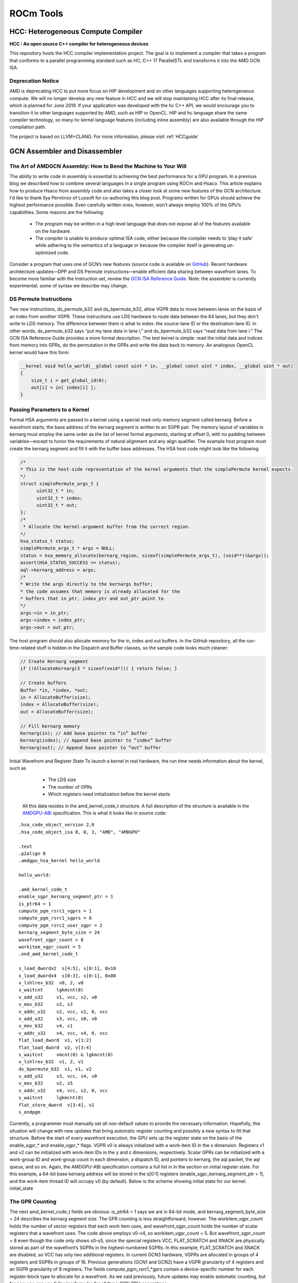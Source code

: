 ﻿
.. _ROCm-Tools:

=====================
ROCm Tools
=====================

HCC: Heterogeneous Compute Compiler
=====================================

**HCC : An open source C++ compiler for heterogeneous devices**

This repository hosts the HCC compiler implementation project. The goal is to implement a compiler that takes a program that conforms to a parallel programming standard such as HC, C++ 17 ParallelSTL and transforms it into the AMD GCN ISA.

Deprecation Notice
*******************

AMD is deprecating HCC to put more focus on HIP development and on other languages supporting heterogeneous compute. We will no longer develop any new feature in HCC and we will stop maintaining HCC after its final release, which is planned for June 2019. If your application was developed with the hc C++ API, we would encourage you to transition it to other languages supported by AMD, such as HIP or OpenCL. HIP and hc language share the same compiler technology, so many hc kernel language features (including inline assembly) are also available through the HIP compilation path.

The project is based on LLVM+CLANG. For more information, please visit :ref:`HCCguide`

GCN Assembler and Disassembler
==============================

The Art of AMDGCN Assembly: How to Bend the Machine to Your Will
*****************************************************************
The ability to write code in assembly is essential to achieving the best performance for a GPU program. In a previous blog we described how to combine several languages in a single program using ROCm and Hsaco. This article explains how to produce Hsaco from assembly code and also takes a closer look at some new features of the GCN architecture. I'd like to thank Ilya Perminov of Luxsoft for co-authoring this blog post. Programs written for GPUs should achieve the highest performance possible. Even carefully written ones, however, won’t always employ 100% of the GPU’s capabilities. Some reasons are the following:

 * The program may be written in a high level language that does not expose all of the features available on the hardware.
 * The compiler is unable to produce optimal ISA code, either because the compiler needs to ‘play it safe’ while adhering to the     	semantics of a language or because the compiler itself is generating un-optimized code.

Consider a program that uses one of GCN’s new features (source code is available on `GitHub <https://github.com/RadeonOpenCompute/LLVM-AMDGPU-Assembler-Extra>`_). Recent hardware architecture updates—DPP and DS Permute instructions—enable efficient data sharing between wavefront lanes. To become more familiar with the instruction set, review the `GCN ISA Reference Guide <https://github.com/olvaffe/gpu-docs/blob/master/amd-open-gpu-docs/AMD_GCN3_Instruction_Set_Architecture.pdf>`_. Note: the assembler is currently experimental; some of syntax we describe may change.

DS Permute Instructions
**************************
Two new instructions, ds_permute_b32 and ds_bpermute_b32, allow VGPR data to move between lanes on the basis of an index from another VGPR. These instructions use LDS hardware to route data between the 64 lanes, but they don’t write to LDS memory. The difference between them is what to index: the source-lane ID or the destination-lane ID. In other words, ds_permute_b32 says “put my lane data in lane i,” and ds_bpermute_b32 says “read data from lane i.” The GCN ISA Reference Guide provides a more formal description. The test kernel is simple: read the initial data and indices from memory into GPRs, do the permutation in the GPRs and write the data back to memory. An analogous OpenCL kernel would have this form:

.. code:: cpp

  __kernel void hello_world(__global const uint * in, __global const uint * index, __global uint * out)
  {
      size_t i = get_global_id(0);
      out[i] = in[ index[i] ];
  }

Passing Parameters to a Kernel
*******************************
Formal HSA arguments are passed to a kernel using a special read-only memory segment called kernarg. Before a wavefront starts, the base address of the kernarg segment is written to an SGPR pair. The memory layout of variables in kernarg must employ the same order as the list of kernel formal arguments, starting at offset 0, with no padding between variables—except to honor the requirements of natural alignment and any align qualifier. The example host program must create the kernarg segment and fill it with the buffer base addresses. The HSA host code might look like the following:

.. code:: cpp

  /*
  * This is the host-side representation of the kernel arguments that the simplePermute kernel expects.
  */
  struct simplePermute_args_t {
	uint32_t * in;
	uint32_t * index;
	uint32_t * out;
  };
  /*
   * Allocate the kernel-argument buffer from the correct region.
  */
  hsa_status_t status;
  simplePermute_args_t * args = NULL;
  status = hsa_memory_allocate(kernarg_region, sizeof(simplePermute_args_t), (void**)(&args));
  assert(HSA_STATUS_SUCCESS == status);
  aql->kernarg_address = args;
  /*
  * Write the args directly to the kernargs buffer;
  * the code assumes that memory is already allocated for the
  * buffers that in_ptr, index_ptr and out_ptr point to
  */
  args->in = in_ptr;
  args->index = index_ptr;
  args->out = out_ptr;

The host program should also allocate memory for the in, index and out buffers. In the GitHub repository, all the run-time-related  stuff is hidden in the Dispatch and Buffer classes, so the sample code looks much cleaner:

.. code:: cpp

  // Create Kernarg segment
  if (!AllocateKernarg(3 * sizeof(void*))) { return false; }

  // Create buffers
  Buffer *in, *index, *out;
  in = AllocateBuffer(size);
  index = AllocateBuffer(size);
  out = AllocateBuffer(size);

  // Fill Kernarg memory
  Kernarg(in); // Add base pointer to “in” buffer
  Kernarg(index); // Append base pointer to “index” buffer
  Kernarg(out); // Append base pointer to “out” buffer

Initial Wavefront and Register State To launch a kernel in real hardware, the run time needs information about the kernel, such as

   * The LDS size
   * The number of GPRs
   * Which registers need initialization before the kernel starts

  All this data resides in the amd_kernel_code_t structure. A full description of the structure is available in the `AMDGPU-ABI <http://rocm-documentation.readthedocs.io/en/latest/ROCm_Compiler_SDK/ROCm-Codeobj-format.html?highlight=finalizer>`_       	specification. This is what it looks like in source code:

::

   .hsa_code_object_version 2,0
   .hsa_code_object_isa 8, 0, 3, "AMD", "AMDGPU"

   .text
   .p2align 8
   .amdgpu_hsa_kernel hello_world

   hello_world:

   .amd_kernel_code_t
   enable_sgpr_kernarg_segment_ptr = 1
   is_ptr64 = 1
   compute_pgm_rsrc1_vgprs = 1
   compute_pgm_rsrc1_sgprs = 0
   compute_pgm_rsrc2_user_sgpr = 2
   kernarg_segment_byte_size = 24
   wavefront_sgpr_count = 8
   workitem_vgpr_count = 5
   .end_amd_kernel_code_t

   s_load_dwordx2  s[4:5], s[0:1], 0x10
   s_load_dwordx4  s[0:3], s[0:1], 0x00
   v_lshlrev_b32  v0, 2, v0
   s_waitcnt     lgkmcnt(0)
   v_add_u32     v1, vcc, s2, v0
   v_mov_b32     v2, s3
   v_addc_u32    v2, vcc, v2, 0, vcc
   v_add_u32     v3, vcc, s0, v0
   v_mov_b32     v4, s1
   v_addc_u32    v4, vcc, v4, 0, vcc
   flat_load_dword  v1, v[1:2]
   flat_load_dword  v2, v[3:4]
   s_waitcnt     vmcnt(0) & lgkmcnt(0)
   v_lshlrev_b32  v1, 2, v1
   ds_bpermute_b32  v1, v1, v2
   v_add_u32     v3, vcc, s4, v0
   v_mov_b32     v2, s5
   v_addc_u32    v4, vcc, v2, 0, vcc
   s_waitcnt     lgkmcnt(0)
   flat_store_dword  v[3:4], v1
   s_endpgm

Currently, a programmer must manually set all non-default values to provide the necessary information. Hopefully, this situation will change with new updates that bring automatic register counting and possibly a new syntax to fill that structure. Before the start of every wavefront execution, the GPU sets up the register state on the basis of the enable_sgpr_* and enable_vgpr_* flags. VGPR v0 is always initialized with a work-item ID in the x dimension. Registers v1 and v2 can be initialized with work-item IDs in the y and z dimensions, respectively. Scalar GPRs can be initialized with a work-group ID and work-group count in each dimension, a dispatch ID, and pointers to kernarg, the aql packet, the aql queue, and so on. Again, the AMDGPU-ABI specification contains a full list in in the section on initial register state. For this example, a 64-bit base kernarg address will be stored in the s[0:1] registers (enable_sgpr_kernarg_segment_ptr = 1), and the work-item thread ID will occupy v0 (by default). Below is the scheme showing initial state for our kernel. initial_state

The GPR Counting
******************
The next amd_kernel_code_t fields are obvious: is_ptr64 = 1 says we are in 64-bit mode, and kernarg_segment_byte_size = 24 describes the kernarg segment size. The GPR counting is less straightforward, however. The workitem_vgpr_count holds the number of vector registers that each work item uses, and wavefront_sgpr_count holds the number of scalar registers that a wavefront uses. The code above employs v0–v4, so workitem_vgpr_count = 5. But wavefront_sgpr_count = 8 even though the code only shows s0–s5, since the special registers VCC, FLAT_SCRATCH and XNACK are physically stored as part of the wavefront’s SGPRs in the highest-numbered SGPRs. In this example, FLAT_SCRATCH and XNACK are disabled, so VCC has only two additional registers. In current GCN3 hardware, VGPRs are allocated in groups of 4 registers and SGPRs in groups of 16. Previous generations (GCN1 and GCN2) have a VGPR granularity of 4 registers and an SGPR granularity of 8 registers. The fields compute_pgm_rsrc1_*gprs contain a device-specific number for each register-block type to allocate for a wavefront. As we said previously, future updates may enable automatic counting, but for now you can use following formulas for all three GCN GPU generations:

::

  compute_pgm_rsrc1_vgprs = (workitem_vgpr_count-1)/4

  compute_pgm_rsrc1_sgprs = (wavefront_sgpr_count-1)/8

Now consider the corresponding assembly:

::

  // initial state:
  //   s[0:1] - kernarg base address
  //   v0 - workitem id

  s_load_dwordx2  s[4:5], s[0:1], 0x10  // load out_ptr into s[4:5] from kernarg
  s_load_dwordx4  s[0:3], s[0:1], 0x00  // load in_ptr into s[0:1] and index_ptr into s[2:3] from kernarg
  v_lshlrev_b32  v0, 2, v0              // v0 *= 4;
  s_waitcnt     lgkmcnt(0)              // wait for memory reads to finish

  // compute address of corresponding element of index buffer
  // i.e. v[1:2] = &index[workitem_id]
  v_add_u32     v1, vcc, s2, v0
  v_mov_b32     v2, s3
  v_addc_u32    v2, vcc, v2, 0, vcc

  // compute address of corresponding element of in buffer
  // i.e. v[3:4] = &in[workitem_id]
  v_add_u32     v3, vcc, s0, v0
  v_mov_b32     v4, s1
  v_addc_u32    v4, vcc, v4, 0, vcc

  flat_load_dword  v1, v[1:2] // load index[workitem_id] into v1
  flat_load_dword  v2, v[3:4] // load in[workitem_id] into v2
  s_waitcnt     vmcnt(0) & lgkmcnt(0) // wait for memory reads to finish

  // v1 *= 4; ds_bpermute_b32 uses byte offset and registers are dwords
  v_lshlrev_b32  v1, 2, v1

  // perform permutation
  // temp[thread_id] = v2
  // v1 = temp[v1]
  // effectively we got v1 = in[index[thread_id]]
  ds_bpermute_b32  v1, v1, v2

  // compute address of corresponding element of out buffer
  // i.e. v[3:4] = &out[workitem_id]
  v_add_u32     v3, vcc, s4, v0
  v_mov_b32     v2, s5
  v_addc_u32    v4, vcc, v2, 0, vcc

  s_waitcnt     lgkmcnt(0) // wait for permutation to finish

  // store final value in out buffer, i.e. out[workitem_id] = v1
  flat_store_dword  v[3:4], v1

  s_endpgm

Compiling GCN ASM Kernel Into Hsaco
**************************************
The next step is to produce a Hsaco from the ASM source. LLVM has added support for the AMDGCN assembler, so you can use Clang to do all the necessary magic:

.. code:: sh

  clang -x assembler -target amdgcn--amdhsa -mcpu=fiji -c -o test.o asm_source.s

  clang -target amdgcn--amdhsa test.o -o test.co

The first command assembles an object file from the assembly source, and the second one links everything (you could have multiple source files) into a Hsaco. Now, you can load and run kernels from that Hsaco in a program. The `GitHub examples <https://github.com/RadeonOpenCompute/LLVM-AMDGPU-Assembler-Extra>`_ use Cmake to automatically compile ASM sources. In a future post we will cover DPP, another GCN cross-lane feature that allows vector instructions to grab operands from a neighboring lane.



GCN Assembler Tools
====================

Overview
********
This repository contains the following useful items related to AMDGPU ISA assembler:

   * amdphdrs: utility to convert ELF produced by llvm-mc into AMD Code Object (v1)
   * examples/asm-kernel: example of AMDGPU kernel code
   * examples/gfx8/ds_bpermute: transfer data between lanes in a wavefront with ds_bpermute_b32
   * examples/gfx8/dpp_reduce: calculate prefix sum in a wavefront with DPP instructions
   * examples/gfx8/s_memrealtime: use s_memrealtime instruction to create a delay
   * examples/gfx8/s_memrealtime_inline: inline assembly in OpenCL kernel version of s_memrealtime
   * examples/api/assemble: use LLVM API to assemble a kernel
   * examples/api/disassemble: use LLVM API to disassemble a stream of instructions
   * bin/sp3_to_mc.pl: script to convert some AMD sp3 legacy assembler syntax into LLVM MC
   * examples/sp3: examples of sp3 convertable code

At the time of this writing (February 2016), LLVM trunk build and latest ROCR runtime is needed.

LLVM trunk (May or later) now uses lld as linker and produces AMD Code Object (v2).

Building
*********
Top-level CMakeLists.txt is provided to build everything included. The following CMake variables should be set:

   * HSA_DIR (default /opt/hsa/bin): path to ROCR Runtime
   * LLVM_DIR: path to LLVM build directory

To build everything, create build directory and run cmake and make:

.. code:: sh

  mkdir build
  cd build
  cmake -DLLVM_DIR=/srv/git/llvm.git/build ..
  make

Examples that require clang will only be built if clang is built as part of llvm.

Use cases
**********
**Assembling to code object with llvm-mc from command line**

The following llvm-mc command line produces ELF object asm.o from assembly source asm.s:

.. code:: sh

  llvm-mc -arch=amdgcn -mcpu=fiji -filetype=obj -o asm.o asm.s

**Assembling to raw instruction stream with llvm-mc from command line**

It is possible to extract contents of .text section after assembling to code object:

.. code:: sh

  llvm-mc -arch=amdgcn -mcpu=fiji -filetype=obj -o asm.o asm.s
  objdump -h asm.o | grep .text | awk '{print "dd if='asm.o' of='asm' bs=1 count=$[0x" $3 "] skip=$[0x" $6 "]"}' | bash

**Disassembling code object from command line**

The following command line may be used to dump contents of code object:

.. code:: sh

  llvm-objdump -disassemble -mcpu=fiji asm.o

This includes text disassembly of .text section.

**Disassembling raw instruction stream from command line**

The following command line may be used to disassemble raw instruction stream (without ELF structure):

.. code:: sh

  hexdump -v -e '/1 "0x%02X "' asm | llvm-mc -arch=amdgcn -mcpu=fiji -disassemble

Here, hexdump is used to display contents of file in hexadecimal (0x.. form) which is then consumed by llvm-mc.

Assembling source into code object using LLVM API
**************************************************
Refer to examples/api/assemble.

Disassembling instruction stream using LLVM API
**************************************************
Refer to examples/api/disassemble.

**Using amdphdrs**

Note that normally standard lld and Code Object version 2 should be used which is closer to standard ELF format.

amdphdrs (now obsolete) is complimentary utility that can be used to produce AMDGPU Code Object version 1.
For example, given assembly source in asm.s, the following will assemble it and link using amdphdrs:

.. code:: sh

  llvm-mc -arch=amdgcn -mcpu=fiji -filetype=obj -o asm.o asm.s
  andphdrs asm.o asm.co

Differences between LLVM AMDGPU Assembler and AMD SP3 assembler
****************************************************************
**Macro support**

SP3 supports proprietary set of macros/tools. sp3_to_mc.pl script attempts to translate them into GAS syntax understood by llvm-mc.
flat_atomic_cmpswap instruction has 32-bit destination

LLVM AMDGPU:

::

  flat_atomic_cmpswap v7, v[9:10], v[7:8]

SP3:

::

  flat_atomic_cmpswap v[7:8], v[9:10], v[7:8]

Atomic instructions that return value should have glc flag explicitly

LLVM AMDGPU:

::

  flat_atomic_swap_x2 v[0:1], v[0:1], v[2:3] glc

SP3:

::

  flat_atomic_swap_x2 v[0:1], v[0:1], v[2:3]

References
***********
   *  `LLVM Use Guide for AMDGPU Back-End <http://llvm.org/docs/AMDGPUUsage.html>`_
   *  AMD ISA Documents
       *  `AMD GCN3 Instruction Set Architecture (2016) <http://developer.amd.com/wordpress/media/2013/12/AMD_GCN3_Instruction_Set_Architecture_rev1.1.pdf>`_
       *  `AMD_Southern_Islands_Instruction_Set_Architecture <https://developer.amd.com/wordpress/media/2012/12/AMD_Southern_Islands_Instruction_Set_Architecture.pdf>`_

rocprof
=======

1. Overview
***********

| The rocProf is a command line tool implemented on the top of
  rocProfiler and rocTracer APIs. Source code for rocProf may be found
  here: GitHub:
  `https://github.com/ROCm-Developer-Tools/rocprofiler/blob/amd-master/bin/rocprof <https://github.com/ROCm-Developer-Tools/rocprofiler/blob/amd-master/bin/rocprof>`__
| This command line tool is implemented as a script which is setting up
  the environment for attaching the profiler and then run the provided
  application command line. The tool uses two profiling plugins loaded
  by ROC runtime and based on rocProfiler and rocTracer for collecting
  metrics/counters, HW traces and runtime API/activity traces. The tool
  consumes an input XML or text file with counters list or trace
  parameters and provides output profiling data and statistics in
  various formats as text, CSV and JSON traces. Google Chrome tracing
  can be used to visualize the JSON traces with runtime API/activity
  timelines and per kernel counters data.

2. Profiling Modes
******************

‘rocprof’ can be used for GPU profiling using HW counters and
application tracing

2.1. GPU profiling
******************

GPU profiling is controlled with input file which defines a list of
metrics/counters and a profiling scope. An input file is provided using
option ‘-i ’. Output CSV file with a line per submitted kernel is
generated. Each line has kernel name, kernel parameters and counter
values. By option ‘—stats’ the kernel execution stats can be generated
in CSV format. Currently profiling has limitation of serializing
submitted kernels. An example of input file:

::

      # Perf counters group 1
      pmc : Wavefronts VALUInsts SALUInsts SFetchInsts
      # Perf counters group 2
      pmc : TCC_HIT[0], TCC_MISS[0]
      # Filter by dispatches range, GPU index and kernel names
      # supported range formats: "3:9", "3:", "3"
      range: 1 : 4
      gpu: 0 1 2 3
      kernel: simple Pass1 simpleConvolutionPass2

An example of profiling command line for ‘MatrixTranspose’ application

::

   $ rocprof -i input.txt MatrixTranspose
   RPL: on '191018_011134' from '/…./rocprofiler_pkg' in '/…./MatrixTranspose'
   RPL: profiling '"./MatrixTranspose"'
   RPL: input file 'input.txt'
   RPL: output dir '/tmp/rpl_data_191018_011134_9695'
   RPL: result dir '/tmp/rpl_data_191018_011134_9695/input0_results_191018_011134'
   ROCProfiler: rc-file '/…./rpl_rc.xml'
   ROCProfiler: input from "/tmp/rpl_data_191018_011134_9695/input0.xml"
     gpu_index =
     kernel =
     range =
     4 metrics
       L2CacheHit, VFetchInsts, VWriteInsts, MemUnitStalled
     0 traces
   Device name Ellesmere [Radeon RX 470/480/570/570X/580/580X]
   PASSED!

   ROCPRofiler: 1 contexts collected, output directory /tmp/rpl_data_191018_011134_9695/input0_results_191018_011134
   RPL: '/…./MatrixTranspose/input.csv' is generated

**2.1.1. Counters and metrics**

There are two profiling features, metrics and traces. Hardware
performance counters are treated as the basic metrics and the formulas
can be defined for derived metrics. Counters and metrics can be
dynamically configured using XML configuration files with counters and
metrics tables:

 - Counters table entry, basic metric: counter name, block name, event
   id
 - Derived metrics table entry: metric name, an expression for
   calculation the metric from the counters

Metrics XML File Example:

::

   <gfx8>
       <metric name=L1_CYCLES_COUNTER block=L1 event=0 descr=”L1 cache cycles”></metric>
       <metric name=L1_MISS_COUNTER block=L1 event=33 descr=”L1 cache misses”></metric>
       . . .
   </gfx8>

   <gfx9>
       . . .
   </gfx9>

   <global>
     <metric
       name=L1_MISS_RATIO
       expr=L1_CYCLES_COUNT/L1_MISS_COUNTER
       descry=”L1 miss rate metric”
     ></metric>
   </global>

**2.1.1.1. Metrics query**

Available counters and metrics can be queried by options ‘—list-basic’
for counters and ‘—list-derived’ for derived metrics. The output for
counters indicates number of block instances and number of block counter
registers. The output for derived metrics prints the metrics
expressions. Examples:

::

   $ rocprof --list-basic
   RPL: on '191018_014450' from '/opt/rocm/rocprofiler' in '/…./MatrixTranspose'
   ROCProfiler: rc-file '/…./rpl_rc.xml'
   Basic HW counters:
     gpu-agent0 : GRBM_COUNT : Tie High - Count Number of Clocks
         block GRBM has 2 counters
     gpu-agent0 : GRBM_GUI_ACTIVE : The GUI is Active
         block GRBM has 2 counters
         . . .
     gpu-agent0 : TCC_HIT[0-15] : Number of cache hits.
         block TCC has 4 counters
     gpu-agent0 : TCC_MISS[0-15] : Number of cache misses. UC reads count as misses.
         block TCC has 4 counters
         . . .

   $ rocprof --list-derived
   RPL: on '191018_015911' from '/opt/rocm/rocprofiler' in '/home/evgeny/work/BUILD/0_MatrixTranspose'
   ROCProfiler: rc-file '/home/evgeny/rpl_rc.xml'
   Derived metrics:
     gpu-agent0 : TCC_HIT_sum : Number of cache hits. Sum over TCC instances.
         TCC_HIT_sum = sum(TCC_HIT,16)
     gpu-agent0 : TCC_MISS_sum : Number of cache misses. Sum over TCC instances.
         TCC_MISS_sum = sum(TCC_MISS,16)
     gpu-agent0 : TCC_MC_RDREQ_sum : Number of 32-byte reads. Sum over TCC instaces.
         TCC_MC_RDREQ_sum = sum(TCC_MC_RDREQ,16)
       . . .

**2.1.1.2. Metrics collecting**

Counters and metrics accumulated per kernel can be collected using input
file with a list of metrics, see an example in 2.1. Currently profiling
has limitation of serializing submitted kernels. The number of counters
which can be dumped by one run is limited by GPU HW by number of counter
registers per block. The number of counters can be different for
different blocks and can be queried, see 2.1.1.1.

**2.1.1.2.1. Blocks instancing**

GPU blocks are implemented as several identical instances. To dump
counters of specific instance square brackets can be used, see an
example in 2.1. The number of block instances can be queried, see
2.1.1.1.

**2.1.1.2.2. HW limitations**

The number of counters which can be dumped by one run is limited by GPU
HW by number of counter registers per block. The number of counters can
be different for different blocks and can be queried, see 2.1.1.1.

 - Metrics groups

To dump a list of metrics exceeding HW limitations the metrics list can
be split on groups. The tool supports automatic splitting on optimal
metric groups:

::

   $ rocprof -i input.txt ./MatrixTranspose
   RPL: on '191018_032645' from '/opt/rocm/rocprofiler' in '/…./MatrixTranspose'
   RPL: profiling './MatrixTranspose'
   RPL: input file 'input.txt'
   RPL: output dir '/tmp/rpl_data_191018_032645_12106'
   RPL: result dir '/tmp/rpl_data_191018_032645_12106/input0_results_191018_032645'
   ROCProfiler: rc-file '/…./rpl_rc.xml'
   ROCProfiler: input from "/tmp/rpl_data_191018_032645_12106/input0.xml"
     gpu_index =
     kernel =
     range =
     20 metrics
       Wavefronts, VALUInsts, SALUInsts, SFetchInsts, FlatVMemInsts, LDSInsts, FlatLDSInsts, GDSInsts, VALUUtilization, FetchSize, WriteSize, L2CacheHit, VWriteInsts, GPUBusy, VALUBusy, SALUBusy, MemUnitStalled, WriteUnitStalled, LDSBankConflict, MemUnitBusy
     0 traces
   Device name Ellesmere [Radeon RX 470/480/570/570X/580/580X]

   Input metrics out of HW limit. Proposed metrics group set:
    group1: L2CacheHit VWriteInsts MemUnitStalled WriteUnitStalled MemUnitBusy FetchSize FlatVMemInsts LDSInsts VALUInsts SALUInsts SFetchInsts FlatLDSInsts GPUBusy Wavefronts
    group2: WriteSize GDSInsts VALUUtilization VALUBusy SALUBusy LDSBankConflict

   ERROR: rocprofiler_open(), Construct(), Metrics list exceeds HW limits

   Aborted (core dumped)
   Error found, profiling aborted.

 - Collecting with multiple runs

To collect several metric groups a full application replay is used by
defining several ‘pmc:’ lines in the input file, see 2.1.


2.2. Application tracing
************************

Supported application tracing includes runtime API and GPU activity
tracing’ Supported runtimes are: ROCr (HSA API) and HIP Supported GPU
activity: kernel execution, async memory copy, barrier packets. The
trace is generated in JSON format compatible with Chrome tracing. The
trace consists of several sections with timelines for API trace per
thread and GPU activity. The timelines events show event name and
parameters. Supported options: ‘—hsa-trace’, ‘—hip-trace’, ‘—sys-trace’,
where ‘sys trace’ is for HIP and HSA combined trace.

**2.2.1. HIP runtime trace**

The trace is generated by option ‘—hip-trace’ and includes HIP API
timelines and GPU activity at the runtime level.

**2.2.2. ROCr runtime trace**

The trace is generated by option ‘—hsa-trace’ and includes ROCr API
timelines and GPU activity at AQL queue level. Also, can provide
counters per kernel.

**2.2.3. KFD driver trace**

Is planned to include Thunk API trace and memory allocations/migration
tracing.

**2.2.4. Code annotation**

Support for application code annotation. Start/stop API is supported to
programmatically control the profiling. A ‘roctx’ library provides
annotation API. Annotation is visualized in JSON trace as a separate
"Markers and Ranges" timeline section.

**2.2.4.1. Start/stop API**

::

   // Tracing start API
   void roctracer_start();

   // Tracing stop API
   void roctracer_stop();

**2.2.4.2. rocTX basic markers API**

::

   // A marker created by given ASCII massage
   void roctxMark(const char* message);

   // Returns the 0 based level of a nested range being started by given message associated to this range.
   // A negative value is returned on the error.
   int roctxRangePush(const char* message);

   // Marks the end of a nested range.
   // Returns the 0 based level the range.
   // A negative value is returned on the error.
   int roctxRangePop();

**2.3. Multiple GPUs profiling**

The profiler supports multiple GPU’s profiling and provide GPI id for
counters and kernels data in CSV output file. Also, GPU id is indicating
for respective GPU activity timeline in JSON trace.

3. Profiling control
********************

Profiling can be controlled by specifying a profiling scope, by
filtering trace events and specifying interesting time intervals.

3.1. Profiling scope
********************

Counters profiling scope can be specified by GPU id list, kernel name
substrings list and dispatch range. Supported range formats examples:
"3:9", "3:", "3". You can see an example of input file in 2.1.

3.2. Tracing control
********************

Tracing can be filtered by events names using profiler input file and by
enabling interesting time intervals by command line option.

**3.2.1. Filtering traced APIs**

A list of traced API names can be specified in profiler input file. An
example of input file line for ROCr runtime trace (HAS API): hsa:
hsa_queue_create hsa_amd_memory_pool_allocate

**3.2.2. Tracing time period**

Trace can be dumped periodically with initial delay, dumping period
length and rate:

::

   --trace-period <dealy:length:rate>

3.3. Concurrent kernels
***********************

Currently concurrent kernels profiling is not supported which is a
planned feature. Kernels are serialized.

3.4. Multi-processes profiling
******************************

Multi-processes profiling is not currently supported.

3.5. Errors logging
*******************

Profiler errors are logged to global logs:

::

   /tmp/aql_profile_log.txt
   /tmp/rocprofiler_log.txt
   /tmp/roctracer_log.txt

4. 3rd party visualization tools
********************************

‘rocprof’ is producing JSON trace compatible with Chrome Tracing, which
is an internal trace visualization tool in Google Chrome.

4.1. Chrome tracing
*******************

Good review can be found by the link:
`https://aras-p.info/blog/2017/01/23/Chrome-Tracing-as-Profiler-Frontend/ <https://aras-p.info/blog/2017/01/23/Chrome-Tracing-as-Profiler-Frontend/>`__

5. Command line options
***********************

The command line options can be printed with option ‘-h’:

::

   $ rocprof -h
   RPL: on '191018_023018' from '/opt/rocm/rocprofiler' in '/…./MatrixTranspose'
   ROCm Profiling Library (RPL) run script, a part of ROCprofiler library package.
   Full path: /opt/rocm/rocprofiler/bin/rocprof
   Metrics definition: /opt/rocm/rocprofiler/lib/metrics.xml

   Usage:
     rocprof [-h] [--list-basic] [--list-derived] [-i <input .txt/.xml file>] [-o <output CSV file>] <app command line>

   Options:
     -h - this help
     --verbose - verbose mode, dumping all base counters used in the input metrics
     --list-basic - to print the list of basic HW counters
     --list-derived - to print the list of derived metrics with formulas

     -i <.txt|.xml file> - input file
         Input file .txt format, automatically rerun application for every pmc line:

           # Perf counters group 1
           pmc : Wavefronts VALUInsts SALUInsts SFetchInsts FlatVMemInsts LDSInsts FlatLDSInsts GDSInsts VALUUtilization FetchSize
           # Perf counters group 2
           pmc : WriteSize L2CacheHit
           # Filter by dispatches range, GPU index and kernel names
           # supported range formats: "3:9", "3:", "3"
           range: 1 : 4
           gpu: 0 1 2 3
           kernel: simple Pass1 simpleConvolutionPass2

         Input file .xml format, for single profiling run:

           # Metrics list definition, also the form "<block-name>:<event-id>" can be used
           # All defined metrics can be found in the 'metrics.xml'
           # There are basic metrics for raw HW counters and high-level metrics for derived counters
           <metric name=SQ:4,SQ_WAVES,VFetchInsts
           ></metric>

           # Filter by dispatches range, GPU index and kernel names
           <metric
             # range formats: "3:9", "3:", "3"
             range=""
             # list of gpu indexes "0,1,2,3"
             gpu_index=""
             # list of matched sub-strings "Simple1,Conv1,SimpleConvolution"
             kernel=""
           ></metric>

     -o <output file> - output CSV file [<input file base>.csv]
     -d <data directory> - directory where profiler store profiling data including traces [/tmp]
         The data directory is renoving autonatically if the directory is matching the temporary one, which is the default.
     -t <temporary directory> - to change the temporary directory [/tmp]
         By changing the temporary directory you can prevent removing the profiling data from /tmp or enable removing from not '/tmp' directory.

     --basenames <on|off> - to turn on/off truncating of the kernel full function names till the base ones [off]
     --timestamp <on|off> - to turn on/off the kernel disoatches timestamps, dispatch/begin/end/complete [off]
     --ctx-wait <on|off> - to wait for outstanding contexts on profiler exit [on]
     --ctx-limit <max number> - maximum number of outstanding contexts [0 - unlimited]
     --heartbeat <rate sec> - to print progress heartbeats [0 - disabled]

     --stats - generating kernel execution stats, file <output name>.stats.csv
     --hsa-trace - to trace HSA, generates API execution stats and JSON file chrome-tracing compatible
     --hip-trace - to trace HIP, generates API execution stats and JSON file chrome-tracing compatible
     --sys-trace - to trace HIP/HSA APIs and GPU activity, generates stats and JSON trace chrome-tracing compatible
       Generated files: <output name>.hsa_stats.txt <output name>.json
       Traced API list can be set by input .txt or .xml files.
       Input .txt:
         hsa: hsa_queue_create hsa_amd_memory_pool_allocate
       Input .xml:
         <trace name="HSA">
           <parameters list="hsa_queue_create, hsa_amd_memory_pool_allocate">
           </parameters>
         </trace>

     --trace-period <dealy:length:rate> - to enable trace with initial delay, with periodic sample length and rate
       Supported time formats: <number(m|s|ms|us)>

   Configuration file:
     You can set your parameters defaults preferences in the configuration file 'rpl_rc.xml'. The search path sequence: .:/home/evgeny:<package path>
     First the configuration file is looking in the current directory, then in your home, and then in the package directory.
     Configurable options: 'basenames', 'timestamp', 'ctx-limit', 'heartbeat'.
     An example of 'rpl_rc.xml':
       <defaults
         basenames=off
         timestamp=off
         ctx-limit=0
         heartbeat=0
       ></defaults> 

6. Publicly available counters and metrics
******************************************

The following counters are publicly available for commercially available
VEGA10/20 GPUs.

Counters:

::

   •   GRBM_COUNT : Tie High - Count Number of Clocks
   •   GRBM_GUI_ACTIVE : The GUI is Active
   •   SQ_WAVES : Count number of waves sent to SQs. (per-simd, emulated, global)
   •   SQ_INSTS_VALU : Number of VALU instructions issued. (per-simd, emulated)
   •   SQ_INSTS_VMEM_WR : Number of VMEM write instructions issued (including FLAT). (per-simd, emulated)
   •   SQ_INSTS_VMEM_RD : Number of VMEM read instructions issued (including FLAT). (per-simd, emulated)
   •   SQ_INSTS_SALU : Number of SALU instructions issued. (per-simd, emulated)
   •   SQ_INSTS_SMEM : Number of SMEM instructions issued. (per-simd, emulated)
   •   SQ_INSTS_FLAT : Number of FLAT instructions issued. (per-simd, emulated)
   •   SQ_INSTS_FLAT_LDS_ONLY : Number of FLAT instructions issued that read/wrote only from/to LDS (only works if EARLY_TA_DONE is enabled). (per-simd, emulated)
   •   SQ_INSTS_LDS : Number of LDS instructions issued (including FLAT). (per-simd, emulated)
   •   SQ_INSTS_GDS : Number of GDS instructions issued. (per-simd, emulated)
   •   SQ_WAIT_INST_LDS : Number of wave-cycles spent waiting for LDS instruction issue. In units of 4 cycles. (per-simd, nondeterministic)
   •   SQ_ACTIVE_INST_VALU : regspec 71? Number of cycles the SQ instruction arbiter is working on a VALU instruction. (per-simd, nondeterministic)
   •   SQ_INST_CYCLES_SALU : Number of cycles needed to execute non-memory read scalar operations. (per-simd, emulated)
   •   SQ_THREAD_CYCLES_VALU : Number of thread-cycles used to execute VALU operations (similar to INST_CYCLES_VALU but multiplied by # of active threads). (per-simd)
   •   SQ_LDS_BANK_CONFLICT : Number of cycles LDS is stalled by bank conflicts. (emulated)
   •   TA_TA_BUSY[0-15] : TA block is busy. Perf_Windowing not supported for this counter.
   •   TA_FLAT_READ_WAVEFRONTS[0-15] : Number of flat opcode reads processed by the TA.
   •   TA_FLAT_WRITE_WAVEFRONTS[0-15] : Number of flat opcode writes processed by the TA.
   •   TCC_HIT[0-15] : Number of cache hits.
   •   TCC_MISS[0-15] : Number of cache misses. UC reads count as misses.
   •   TCC_EA_WRREQ[0-15] : Number of transactions (either 32-byte or 64-byte) going over the TC_EA_wrreq interface. Atomics may travel over the same interface and are generally classified as write requests. This does not include probe commands.
   •   TCC_EA_WRREQ_64B[0-15] : Number of 64-byte transactions going (64-byte write or CMPSWAP) over the TC_EA_wrreq interface.
   •   TCC_EA_WRREQ_STALL[0-15] : Number of cycles a write request was stalled.
   •   TCC_EA_RDREQ[0-15] : Number of TCC/EA read requests (either 32-byte or 64-byte)
   •   TCC_EA_RDREQ_32B[0-15] : Number of 32-byte TCC/EA read requests
   •   TCP_TCP_TA_DATA_STALL_CYCLES[0-15] : TCP stalls TA data interface. Now Windowed.

The following derived metrics have been defined and the profiler metrics
XML specification can be found at:
`https://github.com/ROCm-Developer-Tools/rocprofiler/blob/amd-master/test/tool/metrics.xml <https://github.com/ROCm-Developer-Tools/rocprofiler/blob/amd-master/test/tool/metrics.xml>`__.

Metrics:

::

   •   TA_BUSY_avr : TA block is busy. Average over TA instances.
   •   TA_BUSY_max : TA block is busy. Max over TA instances.
   •   TA_BUSY_min : TA block is busy. Min over TA instances.
   •   TA_FLAT_READ_WAVEFRONTS_sum : Number of flat opcode reads processed by the TA. Sum over TA instances.
   •   TA_FLAT_WRITE_WAVEFRONTS_sum : Number of flat opcode writes processed by the TA. Sum over TA instances.
   •   TCC_HIT_sum : Number of cache hits. Sum over TCC instances.
   •   TCC_MISS_sum : Number of cache misses. Sum over TCC instances.
   •   TCC_EA_RDREQ_32B_sum : Number of 32-byte TCC/EA read requests. Sum over TCC instances.
   •   TCC_EA_RDREQ_sum : Number of TCC/EA read requests (either 32-byte or 64-byte). Sum over TCC instances.
   •   TCC_EA_WRREQ_sum : Number of transactions (either 32-byte or 64-byte) going over the TC_EA_wrreq interface. Sum over TCC instances.
   •   TCC_EA_WRREQ_64B_sum : Number of 64-byte transactions going (64-byte write or CMPSWAP) over the TC_EA_wrreq interface. Sum over TCC instances.
   •   TCC_WRREQ_STALL_max : Number of cycles a write request was stalled. Max over TCC instances.
   •   TCC_MC_WRREQ_sum : Number of 32-byte effective writes. Sum over TCC instaces.
   •   FETCH_SIZE : The total kilobytes fetched from the video memory. This is measured with all extra fetches and any cache or memory effects taken into account.
   •   WRITE_SIZE : The total kilobytes written to the video memory. This is measured with all extra fetches and any cache or memory effects taken into account.
   •   GPUBusy : The percentage of time GPU was busy.
   •   Wavefronts : Total wavefronts.
   •   VALUInsts : The average number of vector ALU instructions executed per work-item (affected by flow control).
   •   SALUInsts : The average number of scalar ALU instructions executed per work-item (affected by flow control).
   •   VFetchInsts : The average number of vector fetch instructions from the video memory executed per work-item (affected by flow control). Excludes FLAT instructions that fetch from video memory.
   •   SFetchInsts : The average number of scalar fetch instructions from the video memory executed per work-item (affected by flow control).
   •   VWriteInsts : The average number of vector write instructions to the video memory executed per work-item (affected by flow control). Excludes FLAT instructions that write to video memory.
   •   FlatVMemInsts : The average number of FLAT instructions that read from or write to the video memory executed per work item (affected by flow control). Includes FLAT instructions that read from or write to scratch.
   •   LDSInsts : The average number of LDS read or LDS write instructions executed per work item (affected by flow control).  Excludes FLAT instructions that read from or write to LDS.
   •   FlatLDSInsts : The average number of FLAT instructions that read or write to LDS executed per work item (affected by flow control).
   •   GDSInsts : The average number of GDS read or GDS write instructions executed per work item (affected by flow control).
   •   VALUUtilization : The percentage of active vector ALU threads in a wave. A lower number can mean either more thread divergence in a wave or that the work-group size is not a multiple of 64. Value range: 0% (bad), 100% (ideal - no thread divergence).
   •   VALUBusy : The percentage of GPUTime vector ALU instructions are processed. Value range: 0% (bad) to 100% (optimal).
   •   SALUBusy : The percentage of GPUTime scalar ALU instructions are processed. Value range: 0% (bad) to 100% (optimal).
   •   Mem32Bwrites :
   •   FetchSize : The total kilobytes fetched from the video memory. This is measured with all extra fetches and any cache or memory effects taken into account.
   •   WriteSize : The total kilobytes written to the video memory. This is measured with all extra fetches and any cache or memory effects taken into account.
   •   L2CacheHit : The percentage of fetch, write, atomic, and other instructions that hit the data in L2 cache. Value range: 0% (no hit) to 100% (optimal).
   •   MemUnitBusy : The percentage of GPUTime the memory unit is active. The result includes the stall time (MemUnitStalled). This is measured with all extra fetches and writes and any cache or memory effects taken into account. Value range: 0% to 100% (fetch-bound).
   •   MemUnitStalled : The percentage of GPUTime the memory unit is stalled. Try reducing the number or size of fetches and writes if possible. Value range: 0% (optimal) to 100% (bad).
   •   WriteUnitStalled : The percentage of GPUTime the Write unit is stalled. Value range: 0% to 100% (bad).
   •   ALUStalledByLDS : The percentage of GPUTime ALU units are stalled by the LDS input queue being full or the output queue being not ready. If there are LDS bank conflicts, reduce them. Otherwise, try reducing the number of LDS accesses if possible. Value range: 0% (optimal) to 100% (bad).
   •   LDSBankConflict : The percentage of GPUTime LDS is stalled by bank conflicts. Value range: 0% (optimal) to 100% (bad).


ROC Profiler
============

ROC profiler library. Profiling with perf-counters and derived metrics. Library supports GFX8/GFX9.

HW specific low-level performance analysis interface for profiling of GPU compute applications. The profiling includes HW performance counters with complex performance metrics and HW traces.

**Metrics**

The link to profiler default metrics XML `specification <https://github.com/ROCm-Developer-Tools/rocprofiler/blob/amd-master/test/tool/metrics.xml>`_.

Profiling tool 'rocprof':
   *  Cmd-line tool for dumping public per kernel perf-counters/metrics and kernel timestamps
   *  Input file with counters list and kernels selecting parameters
   *  Multiple counters groups and app runs supported
   *  Kernel execution is serialized
   *  HSA API/activity stats and tracing
   *  Output results in CSV and JSON chrome tracing formats

**Download**

To clone ROC Profiler from GitHub use the folowing command:

.. code:: sh

  git clone https://github.com/ROCm-Developer-Tools/rocprofiler

The library source tree:

   *  bin
       *  rocprof - Profiling tool run script
   *  doc - Documentation
   *  inc/rocprofiler.h - Library public API
   *  src - Library sources
       *  core - Library API sources
       *  util - Library utils sources
       *  xml - XML parser
   *  test - Library test suite
       *  tool - Profiling tool
           *  tool.cpp - tool sources
           *  metrics.xml - metrics config file
       *  ctrl - Test controll
       *  util - Test utils
       *  simple_convolution - Simple convolution test kernel

**Build**


Build environment:

.. code:: sh

  export CMAKE_PREFIX_PATH=<path to hsa-runtime includes>:<path to hsa-runtime library>
  export CMAKE_BUILD_TYPE=<debug|release> # release by default
  export CMAKE_DEBUG_TRACE=1 # to enable debug tracing


**To Build with the current installed ROCm:**


.. code:: sh

- To build and install to /opt/rocm/rocprofiler
  export CMAKE_PREFIX_PATH=/opt/rocm/include/hsa:/opt/rocm
  cd ../rocprofiler
  mkdir build
  cd build
  cmake ..
  make
  make install

**Internal 'simple_convolution' test run script:**

.. code:: sh

  cd ../rocprofiler/build
  ./run.sh

**To enable error messages logging to '/tmp/rocprofiler_log.txt':**


.. code:: sh

  export ROCPROFILER_LOG=1

**To enable verbose tracing:**

.. code:: sh

  export ROCPROFILER_TRACE=1

ROC Tracer
============

ROC-tracer library, Runtimes Generic Callback/Activity APIs.
The goal of the implementation is to provide a generic independent from
specific runtime profiler to trace API and asyncronous activity.

The API provides functionality for registering the runtimes API callbacks and
asyncronous activity records pool support.

The library source tree:

    *  inc/roctracer.h - Library public API
    *  src - Library sources
        *  core - Library API sources
        *  util - Library utils sources
    *  test - test suit
        *  MatrixTranspose - test based on HIP MatrixTranspose sample

**Documentation**

.. code:: sh

  - API declaration: inc/roctracer.h
  - Code example: test/MatrixTranspose/MatrixTranspose.cpp

**To build and run test**


.. code:: sh
  
  - ROCm-2.3 or higher is required

   cd <your path>

  - CLone development branches of roctracer:
    git clone -b amd-master https://github.com/ROCm-Developer-Tools/roctracer

  - To customize environment, below are defaults:
   export HIP_PATH=/opt/rocm/HIP
   export HCC_HOME=/opt/rocm/hcc/
   export CMAKE_PREFIX_PATH=/opt/rocm

  - Build ROCtracer
   export CMAKE_BUILD_TYPE=<debug|release> # release by default
   cd <your path>/roctracer && mkdir build && cd build && cmake -DCMAKE_INSTALL_PREFIX=/opt/rocm .. && make -j <nproc>

  - To build and run test
   make mytest
   run.sh
  
  - To install
   make install
   or
   make package && dpkg -i *.deb


ROCr Debug Agent
================

The ROCr Debug Agent is a library that can be loaded by ROCm Platform
Runtime to provide the following functionality:

-  Print the state of wavefronts that report memory violation or upon
   executing a ``s_trap 2`` instruction.
-  Allows SIGINT (``ctrl c``) or SIGTERM (``kill -15``) to print
   wavefront state of aborted GPU dispatches.
-  It is enabled on Vega10 GPUs on ROCm2.9.

Usage
*****

To use the ROCr Debug Agent set the following environment variable:

.. code:: sh

   export HSA_TOOLS_LIB=librocr_debug_agent64.so

This will use the ROCr Debug Agent library installed at
/opt/rocm/lib/librocr_debug_agent64.so by default since the ROCm
installation adds /opt/rocm/lib to the system library path. To use a
different version set the LD_LIBRARY_PATH, for example:

.. code:: sh

   export LD_LIBRARY_PATH=/path_to_directory_containing_librocr_debug_agent64.so

To display the machine code instructions of wavefronts, together with
the source text location, the ROCr Debug Agent uses the llvm-objdump
tool. Ensure that a version that supports AMD GCN GPUs is on your
``$PATH``. For example, for ROCm 2.9:

.. code:: sh

   export PATH=/opt/rocm/opencl/bin/x86_64/:$PATH

Execute your application.

If the application encounters a GPU error it will display the wavefront
state of the GPU to ``stdout``. Possible error states include:

-  The GPU executes a memory instruction that causes a memory violation.
   This is reported as an XNACK error state.
-  Queue error.
-  The GPU executes an ``S_TRAP`` instruction. The ``__builtin_trap()``
   language builtin can be used to generate a ``S_TRAP``.
-  A SIGINT (``ctrl c``) or SIGTERM (``kill -15``) signal is sent to the
   application while executing GPU code. Enabled by the
   ``ROCM_DEBUG_ENABLE_LINUX_SIGNALS`` environment variable.

For example, a sample print out for GPU memory fault is:

::

   Memory access fault by GPU agent: AMD gfx900
   Node: 1
   Address: 0x18DB4xxx (page not present;write access to a read-only page;)

   64 wavefront(s) found in XNACK error state @PC: 0x0000001100E01310
   printing the first one:

      EXEC: 0xFFFFFFFFFFFFFFFF
    STATUS: 0x00412460
   TRAPSTS: 0x30000000
        M0: 0x00001010

        s0: 0x00C00000    s1: 0x80000010    s2: 0x10000000    s3: 0x00EA4FAC
        s4: 0x17D78400    s5: 0x00000000    s6: 0x01039000    s7: 0x00000000
        s8: 0x00000000    s9: 0x00000000   s10: 0x17D78400   s11: 0x04000000
       s12: 0x00000000   s13: 0x00000000   s14: 0x00000000   s15: 0x00000000
       s16: 0x0103C000   s17: 0x00000000   s18: 0x00000000   s19: 0x00000000
       s20: 0x01037060   s21: 0x00000000   s22: 0x00000000   s23: 0x00000011
       s24: 0x00004000   s25: 0x00010000   s26: 0x04C00000   s27: 0x00000010
       s28: 0xFFFFFFFF   s29: 0xFFFFFFFF   s30: 0x00000000   s31: 0x00000000

   Lane 0x0
        v0: 0x00000003    v1: 0x18DB4400    v2: 0x18DB4400    v3: 0x00000000
        v4: 0x00000000    v5: 0x00000000    v6: 0x00700000    v7: 0x00800000
   Lane 0x1
        v0: 0x00000004    v1: 0x18DB4400    v2: 0x18DB4400    v3: 0x00000000
        v4: 0x00000000    v5: 0x00000000    v6: 0x00700000    v7: 0x00800000
   Lane 0x2
        v0: 0x00000005    v1: 0x18DB4400    v2: 0x18DB4400    v3: 0x00000000
        v4: 0x00000000    v5: 0x00000000    v6: 0x00700000    v7: 0x00800000
   Lane 0x3
        v0: 0x00000006    v1: 0x18DB4400    v2: 0x18DB4400    v3: 0x00000000
        v4: 0x00000000    v5: 0x00000000    v6: 0x00700000    v7: 0x00800000

       .
       .
       .

   Lane 0x3C
        v0: 0x0000001F    v1: 0x18DB4400    v2: 0x18DB4400    v3: 0x00000000
        v4: 0x00000000    v5: 0x00000000    v6: 0x00700000    v7: 0x00800000
   Lane 0x3D
        v0: 0x00000020    v1: 0x18DB4400    v2: 0x18DB4400    v3: 0x00000000
        v4: 0x00000000    v5: 0x00000000    v6: 0x00700000    v7: 0x00800000
   Lane 0x3E
        v0: 0x00000021    v1: 0x18DB4400    v2: 0x18DB4400    v3: 0x00000000
        v4: 0x00000000    v5: 0x00000000    v6: 0x00700000    v7: 0x00800000
   Lane 0x3F
        v0: 0x00000022    v1: 0x18DB4400    v2: 0x18DB4400    v3: 0x00000000
        v4: 0x00000000    v5: 0x00000000    v6: 0x00700000    v7: 0x00800000

   Faulty Code Object:

   /tmp/ROCm_Tmp_PID_5764/ROCm_Code_Object_0:      file format ELF64-amdgpu-hsacobj

   Disassembly of section .text:
   the_kernel:
   ; /home/qingchuan/tests/faulty_test/vector_add_kernel.cl:12
   ; d[100000000] = ga[gid & 31];
           v_mov_b32_e32 v1, v2                                       // 0000000012F0: 7E020302
           v_mov_b32_e32 v4, v3                                       // 0000000012F4: 7E080303
           v_add_i32_e32 v1, vcc, s10, v1                             // 0000000012F8: 3202020A
           v_mov_b32_e32 v5, s22                                      // 0000000012FC: 7E0A0216
           v_addc_u32_e32 v4, vcc, v4, v5, vcc                        // 000000001300: 38080B04
           v_mov_b32_e32 v2, v1                                       // 000000001304: 7E040301
           v_mov_b32_e32 v3, v4                                       // 000000001308: 7E060304
           s_waitcnt lgkmcnt(0)                                       // 00000000130C: BF8CC07F
           flat_store_dword v[2:3], v0                                // 000000001310: DC700000 00000002
   ; /home/qingchuan/tests/faulty_test/vector_add_kernel.cl:13
   ; }
           s_endpgm                                                   // 000000001318: BF810000

   Faulty PC offset: 1310

   Aborted (core dumped)

Options
*******

Dump Output
-----------

By default the wavefront dump is sent to ``stdout``.

To save to a file use:

.. code:: sh

   export ROCM_DEBUG_WAVE_STATE_DUMP=file

This will create a file called ``ROCm_Wave_State_Dump`` in code object
directory (see below).

To return to the default ``stdout`` use either of the following:

.. code:: sh

   export ROCM_DEBUG_WAVE_STATE_DUMP=stdout
   unset ROCM_DEBUG_WAVE_STATE_DUMP

Linux Signal Control
--------------------

The following environment variable can be used to enable dumping
wavefront states when SIGINT (``ctrl c``) or SIGTERM (``kill -15``) is
sent to the application:

.. code:: sh

   export ROCM_DEBUG_ENABLE_LINUX_SIGNALS=1

Either of the following will disable this behavior:

.. code:: sh

   export ROCM_DEBUG_ENABLE_LINUX_SIGNALS=0
   unset ROCM_DEBUG_ENABLE_LINUX_SIGNALS

Code Object Saving
------------------

When the ROCr Debug Agent is enabled, each GPU code object loaded by the
ROCm Platform Runtime will be saved in a file in the code object
directory. By default the code object directory is
``/tmp/ROCm_Tmp_PID_XXXX/`` where ``XXXX`` is the application process
ID. The code object directory can be specified using the following
environent variable:

.. code:: sh

   export ROCM_DEBUG_SAVE_CODE_OBJECT=code_object_directory

This will use the path ``/code_object_directory``.

Loaded code objects will be saved in files named ``ROCm_Code_Object_N``
where N is a unique integer starting at 0 of the order in which the code
object was loaded.

If the default code object directory is used, then the saved code object
file will be deleted when it is unloaded with the ROCm Platform Runtime,
and the complete code object directory will be deleted when the
application exits normally. If a code object directory path is specified
then neither the saved code objects, nor the code object directory will
be deleted.

To return to using the default code object directory use:

.. code:: sh

   unset ROCM_DEBUG_SAVE_CODE_OBJECT

Logging
-------

By default ROCr Debug Agent logging is disabled. It can be enabled to
display to ``stdout`` using:

.. code:: sh

   export ROCM_DEBUG_ENABLE_AGENTLOG=stdout

Or to a file using:

.. code:: sh

   export ROCM_DEBUG_ENABLE_AGENTLOG=<filename>

Which will write to the file ``<filename>_AgentLog_PID_XXXX.log``.

To disable logging use:

.. code:: sh

   unset ROCM_DEBUG_ENABLE_AGENTLOG

ROCm-GDB
=========

**This ROCm Debugger is a Deprecated project.**

As of 2018, this is a deprecated software project. The ROCm software team is working on a new GDB-based debugger that works with the ROCr Debug Agent to support debugging GPU kernels.

The ROCm-GDB repository includes the source code for ROCm-GDB. ROCm-GDB is a modified version of GDB 7.11 revised to work with the ROCr Debug Agent to support debugging GPU kernels on Radeon Open Compute platforms (ROCm).

For more information refer `here <https://github.com/rocmarchive/ROCm-GDB>`_


ROCm Binary Utilities
======================
Documentation need to be updated.


MIVisionX
=========

.. image:: https://raw.githubusercontent.com/GPUOpen-ProfessionalCompute-Libraries/MIVisionX/master/docs/images/MIVisionX.png
  :align: center
  :width: 400
  :alt: MIVisionX
  :target: https://gpuopen-professionalcompute-libraries.github.io/MIVisionX/

MIVisionX toolkit is a set of comprehensive computer vision and machine intelligence libraries, utilities, and applications bundled into a single toolkit. AMD MIVisionX delivers highly optimized open source implementation of the `Khronos OpenVX™ <https://www.khronos.org/openvx/>`_ and OpenVX™ Extensions along with Convolution Neural Net Model Compiler & Optimizer supporting `ONNX <https://onnx.ai/>`_, and `Khronos NNEF™ <https://www.khronos.org/nnef>`_ exchange formats. The toolkit allows for rapid prototyping and deployment of optimized workloads on a wide range of computer hardware, including small embedded x86 CPUs, APUs, discrete GPUs, and heterogeneous servers.

* `AMD OpenVX <https://gpuopen-professionalcompute-libraries.github.io/MIVisionX/#amd-openvx>`_
* `AMD OpenVX Extensions <https://gpuopen-professionalcompute-libraries.github.io/MIVisionX/#amd-openvx-extensions>`_
    * `Loom 360 Video Stitch Library <https://gpuopen-professionalcompute-libraries.github.io/MIVisionX/amd_openvx_extensions/amd_loomsl/>`_
    * `Neural Net Library <https://gpuopen-professionalcompute-libraries.github.io/MIVisionX/amd_openvx_extensions/amd_nn/#openvx-neural-network-extension-library-vx_nn>`_
    * `OpenCV Extension <https://gpuopen-professionalcompute-libraries.github.io/MIVisionX/amd_openvx_extensions/amd_opencv/#amd-opencv-extension>`_
    * `RPP Extension <https://github.com/GPUOpen-ProfessionalCompute-Libraries/MIVisionX/tree/master/amd_openvx_extensions/amd_rpp>`_
    * `WinML Extension <https://gpuopen-professionalcompute-libraries.github.io/MIVisionX/amd_openvx_extensions/amd_winml/#amd-winml-extension>`_
* `Applications <https://gpuopen-professionalcompute-libraries.github.io/MIVisionX/#applications>`_
* `Neural Net Model Compiler and Optimizer <https://gpuopen-professionalcompute-libraries.github.io/MIVisionX/#neural-net-model-compiler--optimizer>`_
* `RALI <https://gpuopen-professionalcompute-libraries.github.io/MIVisionX/rali/>`_
* `Samples <https://gpuopen-professionalcompute-libraries.github.io/MIVisionX/samples/#samples>`_
* `Toolkit <https://gpuopen-professionalcompute-libraries.github.io/MIVisionX/#toolkit>`_
* `Utilities <https://gpuopen-professionalcompute-libraries.github.io/MIVisionX/#utilities>`_
    * `Inference Generator <https://gpuopen-professionalcompute-libraries.github.io/MIVisionX/utilities/inference_generator/#inference-generator>`_
    * `Loom Shell <https://gpuopen-professionalcompute-libraries.github.io/MIVisionX/utilities/loom_shell/#radeon-loomshell>`_
    * `RunCL <https://gpuopen-professionalcompute-libraries.github.io/MIVisionX/utilities/runcl/#amd-runcl>`_
    * `RunVX <https://gpuopen-professionalcompute-libraries.github.io/MIVisionX/utilities/runvx/#amd-runvx>`_
* `Prerequisites <https://gpuopen-professionalcompute-libraries.github.io/MIVisionX/#prerequisites>`_
* `Build and Install MIVisionX <https://gpuopen-professionalcompute-libraries.github.io/MIVisionX/#build--install-mivisionx>`_
* `Verify the Installation <https://gpuopen-professionalcompute-libraries.github.io/MIVisionX/#verify-the-installation>`_
* `Docker <https://gpuopen-professionalcompute-libraries.github.io/MIVisionX/#docker>`_
* `Release Notes <https://gpuopen-professionalcompute-libraries.github.io/MIVisionX/#release-notes>`_

AMD OpenVX
**********

.. image:: https://www.khronos.org/assets/uploads/ceimg/made/assets/uploads/apis/OpenVX_100px_June16_210_75.png
  :align: center
  :width: 300
  :alt: OpenVX
  :target: https://www.khronos.org/openvx/

AMD OpenVX [`amd_openvx <https://gpuopen-professionalcompute-libraries.github.io/MIVisionX/#amd-openvx>`__] is a highly optimized open source implementation of the `Khronos OpenVX <https://www.khronos.org/openvx/>`_ computer vision specification. It allows for rapid prototyping as well as fast execution on a wide range of computer hardware, including small embedded x86 CPUs and large workstation discrete GPUs.

AMD OpenVX Extensions
*********************

The OpenVX framework provides a mechanism to add new vision functions to OpenVX by 3rd party vendors. This project has below mentioned OpenVX `modules <https://gpuopen-professionalcompute-libraries.github.io/MIVisionX/amd_openvx_extensions/#amd-openvx-extensions-amd_openvx_extensions>`_ and utilities to extend `amd_openvx <https://gpuopen-professionalcompute-libraries.github.io/MIVisionX/amd_openvx/#amd-openvx-amd_openvx>`_ project, which contains the AMD OpenVX Core Engine.

    * `amd_loomsl <https://gpuopen-professionalcompute-libraries.github.io/MIVisionX/amd_openvx_extensions/amd_loomsl/>`_: AMD Radeon Loom stitching library for live 360 degree video applications.

    .. image:: https://raw.githubusercontent.com/GPUOpen-ProfessionalCompute-Libraries/MIVisionX/master/docs/images/loom-2.jpg
      :align: center
      :width: 600
      :alt: Loom Stitch

    * `amd_nn <https://gpuopen-professionalcompute-libraries.github.io/MIVisionX/amd_openvx_extensions/amd_nn/#openvx-neural-network-extension-library-vx_nn>`_: OpenVX neural network module

    .. image:: https://raw.githubusercontent.com/GPUOpen-ProfessionalCompute-Libraries/MIVisionX/master/docs/images/modelCompilerWorkflow.png
      :align: center
      :width: 600
      :alt: AMD OpenVX Neural Net Extension

    * `amd_opencv <https://gpuopen-professionalcompute-libraries.github.io/MIVisionX/amd_openvx_extensions/amd_opencv/#amd-opencv-extension>`_: OpenVX module that implements a mechanism to access OpenCV functionality as OpenVX kernels

    * `amd_winml <https://gpuopen-professionalcompute-libraries.github.io/MIVisionX/amd_openvx_extensions/amd_winml/#amd-winml-extension>`_: WinML extension will allow developers to import a pre-trained ONNX model into an OpenVX graph and add hundreds of different pre & post processing vision/generic/user-defined functions, available in OpenVX and OpenCV interop, to the input and output of the neural net model. This will allow developers to build an end to end application for inference.

    .. image:: https://raw.githubusercontent.com/GPUOpen-ProfessionalCompute-Libraries/MIVisionX/master/docs/images/winmlFrameWorks.png
      :align: center
      :width: 600
      :alt: AMD WinML

Applications
************

MIVisionX has a number of `applications <https://gpuopen-professionalcompute-libraries.github.io/MIVisionX/#applications>`_ built on top of OpenVX modules, it uses AMD optimized libraries to build applications which can be used to prototype or used as models to develop a product.

  * `Cloud Inference Application <https://gpuopen-professionalcompute-libraries.github.io/MIVisionX/apps/cloud_inference/#cloud-inference-application>`_: This sample application does inference using a client-server system.
  * `Digit Test <https://github.com/GPUOpen-ProfessionalCompute-Libraries/MIVisionX/tree/master/apps/dg_test#amd-dgtest>`_ This sample application is used to recognize hand written digits.
  * `MIVisionX OpenVX Classsification <https://gpuopen-professionalcompute-libraries.github.io/MIVisionX/apps/#mivisionx-openvx-classsification>`_: This sample application shows how to run supported pre-trained caffe models with MIVisionX RunTime.
  * `MIVisionX WinML Classification <https://gpuopen-professionalcompute-libraries.github.io/MIVisionX/apps/#mivisionx-winml-classification>`_: This sample application shows how to run supported ONNX models with MIVisionX RunTime on Windows.
  * `MIVisionX WinML YoloV2 <https://gpuopen-professionalcompute-libraries.github.io/MIVisionX/apps/#mivisionx-winml-yolov2>`_: This sample application shows how to run tiny yolov2(20 classes) with MIVisionX RunTime on Windows.
  * `External Applications <https://gpuopen-professionalcompute-libraries.github.io/MIVisionX/apps/#external-application>`_


Neural Net Model Compiler And Optimizer
***************************************

.. image:: https://github.com/GPUOpen-ProfessionalCompute-Libraries/MIVisionX/blob/master/docs/images/frameworks.png?raw=true
  :align: center
  :width: 800
  :alt: Neural Net Model Compiler And Optimizer

Neural Net Model Compiler & Optimizer `model_compiler <https://gpuopen-professionalcompute-libraries.github.io/MIVisionX/model_compiler/#neural-net-model-compiler--optimizer>`_ converts pre-trained neural net models to MIVisionX runtime code for optimized inference.

RALI
****
The Radeon Augmentation Library `RALI <https://gpuopen-professionalcompute-libraries.github.io/MIVisionX/rali/>`_ is designed to efficiently decode and process images and videos from a variety of storage formats and modify them through a processing graph programmable by the user.

Samples
*******

`MIVisionX samples <https://gpuopen-professionalcompute-libraries.github.io/MIVisionX/samples/#samples>`_ using OpenVX and OpenVX extension libraries

**GDF - Graph Description Format**

MIVisionX samples using runvx with GDF

**skintonedetect.gdf**

.. image:: https://github.com/GPUOpen-ProfessionalCompute-Libraries/MIVisionX/blob/master/samples/images/skinToneDetect_image.PNG?raw=true
  :align: center
  :width: 600
  :alt: skintonedetect

usage:

::

  runvx skintonedetect.gdf

**canny.gdf**

.. image:: https://github.com/GPUOpen-ProfessionalCompute-Libraries/MIVisionX/blob/master/samples/images/canny_image.PNG?raw=true
  :align: center
  :width: 600
  :alt: canny

usage:

::

  runvx canny.gdf

**skintonedetect-LIVE.gdf**

Using live camera

usage:

::

  runvx -frames:live skintonedetect-LIVE.gdf

**canny-LIVE.gdf**

Using live camera

usage:

::
 
  runvx -frames:live canny-LIVE.gdf

**OpenCV_orb-LIVE.gdf**


Using live camera

usage:

::

  runvx -frames:live OpenCV_orb-LIVE.gdf

**Note:** More samples available on `GitHub <https://github.com/GPUOpen-ProfessionalCompute-Libraries/MIVisionX/tree/master/samples#samples>`_

Toolkit
*******

`MIVisionX Toolkit <https://gpuopen-professionalcompute-libraries.github.io/MIVisionX/toolkit/#mivisionx-toolkit>`_, is a comprehensive set of help tools for neural net creation, development, training, and deployment. The Toolkit provides you with helpful tools to design, develop, quantize, prune, retrain, and infer your neural network work in any framework. The Toolkit is designed to help you deploy your work to any AMD or 3rd party hardware, from embedded to servers.

MIVisionX provides you with tools for accomplishing your tasks throughout the whole neural net life-cycle, from creating a model to deploying them for your target platforms.

Utilities
*********

* `inference_generator <https://gpuopen-professionalcompute-libraries.github.io/MIVisionX/utilities/inference_generator/#inference-generator>`_: generate inference library from pre-trained CAFFE models
* `loom_shell <https://gpuopen-professionalcompute-libraries.github.io/MIVisionX/utilities/loom_shell/#radeon-loomsh>`_: an interpreter to prototype 360 degree video stitching applications using a script
* `RunVX <https://gpuopen-professionalcompute-libraries.github.io/MIVisionX/utilities/runvx/#amd-runvx>`_: command-line utility to execute OpenVX graph described in GDF text file
* `RunCL <https://gpuopen-professionalcompute-libraries.github.io/MIVisionX/utilities/runcl/#amd-runcl>`_: command-line utility to build, execute, and debug OpenCL programs

Prerequisites
*************

    * CPU: SSE4.1 or above CPU, 64-bit
    * GPU: `GFX7 or above <https://rocm.github.io/hardware.html>`_ [optional]
    * APU: Carrizo or above [optional]

**Note:** Some modules in MIVisionX can be built for CPU only. To take advantage of advanced features and modules we recommend using AMD GPUs or AMD APUs.

**Windows**

    * Windows 10
    * Windows SDK
    * Visual Studio 2017
    * Install the latest drivers and `OpenCL SDK <https://github.com/GPUOpen-LibrariesAndSDKs/OCL-SDK/releases/tag/1.0`>_
    * `OpenCV <https://github.com/opencv/opencv/releases/tag/3.4.0>`_
          * Set OpenCV_DIR environment variable to OpenCV/build folder
          * Add %OpenCV_DIR%\x64\vc14\bin or %OpenCV_DIR%\x64\vc15\bin to your PATH

**Linux**

    * Install `ROCm <https://rocm.github.io/ROCmInstall.html>`__
    * ROCm CMake, MIOpenGEMM & MIOpen for Neural Net Extensions (vx_nn)
    * CMake 2.8 or newer `download <http://cmake.org/download/>`_
    * Qt Creator for `Cloud Inference Client <https://github.com/GPUOpen-ProfessionalCompute-Libraries/MIVisionX/blob/1.3.0/apps/cloud_inference/client_app/README.md>`_
    * `Protobuf <https://github.com/google/protobuf>`_ for inference generator & model compiler
        * install libprotobuf-dev and protobuf-compiler needed for vx_nn
    * ` OpenCV <https://github.com/opencv/opencv/releases/tag/3.4.0>`_
        * Set OpenCV_DIR environment variable to OpenCV/build folder
    * `FFMPEG <https://github.com/FFmpeg/FFmpeg/releases/tag/n4.0.4>`_ - Optional
        * FFMPEG is required for amd_media & mv_deploy modules


Pre-requisites setup script - MIVisionX-setup.py
************************************************
 
For the convenience of the developer, we here provide the setup script which will install all the dependencies required by this project.

**MIVisionX-setup.py**- This scipts builds all the prerequisites required by MIVisionX. The setup script creates a deps folder and installs all the prerequisites, this script only needs to be executed once. If -d option for directory is not given the script will install deps folder in ‘~/’ directory by default, else in the user specified folder.

**Prerequisites for running the scripts**


   * ubuntu 16.04/18.04 or CentOS 7.5/7.6
   * `ROCm supported hardware <https://rocm.github.io/hardware.html>`_
   * `ROCm <https://github.com/RadeonOpenCompute/ROCm#installing-from-amd-rocm-repositories>`__

usage:

::

  python MIVisionX-setup.py --directory [setup directory - optional]
                            --installer [Package management tool - optional (default:apt-get) [options: Ubuntu:apt-get;CentOS:yum]]
                            --miopen    [MIOpen Version - optional (default:1.8.1)]
                            --miopengemm[MIOpenGEMM Version - optional (default:1.1.5)]
                            --ffmpeg    [FFMPEG Installation - optional (default:no) [options:Install ffmpeg - yes]]
                            --rpp       [RPP Installation - optional (default:yes) [options:yes/no]]

**Note:** use --installer **yum** for **CentOS**


Build & Install MIVisionX
*************************

**Windows**

**Using .msi packages**

    * `MIVisionX-installer.msi <https://github.com/GPUOpen-ProfessionalCompute-Libraries/MIVisionX/releases>`_: MIVisionX
    * `MIVisionX_WinML-installer.msi <https://github.com/GPUOpen-ProfessionalCompute-Libraries/MIVisionX/releases>`_: MIVisionX for WinML

**Using Visual Studio 2017 on 64-bit Windows 10**

    * Install `OpenCL_SDK <https://github.com/GPUOpen-LibrariesAndSDKs/OCL-SDK/releases/tag/1.0>`_
    * Install `OpenCV <https://github.com/opencv/opencv/releases/tag/3.4.0>`_ with/without `contrib <https://github.com/opencv/opencv_contrib>`_ to support camera capture, image display, & opencv extensions
        * Set OpenCV_DIR environment variable to OpenCV/build folder
        * Add %OpenCV_DIR%\x64\vc14\bin or %OpenCV_DIR%\x64\vc15\bin to your PATH
    * Use MIVisionX.sln to build for x64 platform

**NOTE:** vx_nn is not supported on Windows in this release


**Linux**

**Using apt-get/yum**


**Prerequisites**

    * Ubuntu 16.04/18.04 or CentOS 7.5/7.6
    * `ROCm supported hardware <https://rocm.github.io/hardware.html>`_
    * `ROCm <https://github.com/RadeonOpenCompute/ROCm#installing-from-amd-rocm-repositories>`__

**Ubuntu**
::

  sudo apt-get install mivisionx


**CentOS**
::

  sudo yum install mivisionx

**Note:**

    * vx_winml is not supported on linux
    * source code will not available with apt-get/yum install
    * executables placed in /opt/rocm/mivisionx/bin and libraries in /opt/rocm/mivisionx/lib
    * OpenVX and module header files into /opt/rocm/mivisionx/include
    * model compiler, toolkit, & samples placed in /opt/rocm/mivisionx
    * Package (.deb & .rpm) install requires OpenCV v3.4.0 to execute AMD OpenCV extensions



**Using MIVisionX-setup.py and CMake on Linux (Ubuntu 16.04/18.04 or CentOS 7.5/7.6) with ROCm**

    * Install `ROCm <https://rocm.github.io/ROCmInstall.html>`__
    * Use the below commands to setup and build MIVisionX


::

  git clone https://github.com/GPUOpen-ProfessionalCompute-Libraries/MIVisionX.git
  cd MIVisionX


::

  python MIVisionX-setup.py --directory [setup directory - optional]
                            --installer [Package management tool - optional (default:apt-get) [options: Ubuntu:apt-get;CentOS:yum]]
                            --miopen    [MIOpen Version - optional (default:1.8.1)]
                            --miopengemm[MIOpenGEMM Version - optional (default:1.1.5)]
                            --ffmpeg    [FFMPEG Installation - optional (default:no) [options:Install ffmpeg - yes]]    
                            --rpp       [RPP Installation - optional (default:yes) [options:yes/no]]


**Note:** Use --installer yum for **CentOS**


::

  mkdir build
  cd build
  cmake ../
  make -j8
  sudo make install

**Note:**

    * vx_winml is not supported on Linux
    * the installer will copy all executables into /opt/rocm/mivisionx/bin and libraries into /opt/rocm/mivisionx/lib
    * the installer also copies all the OpenVX and module header files into /opt/rocm/mivisionx/include folder


**Using CMake on Linux (Ubuntu 16.04 64-bit or CentOS 7.5 / 7.6 ) with ROCm**

   * Install `ROCm <https://rocm.github.io/ROCmInstall.html>`_
   * git clone, build and install other ROCm projects (using cmake and % make install) in the below order for vx_nn.
       * `rocm-cmake <https://github.com/RadeonOpenCompute/rocm-cmake>`_
       * `MIOpenGEMM <https://github.com/ROCmSoftwarePlatform/MIOpenGEMM>`_
       * `MIOpen <https://github.com/ROCmSoftwarePlatform/MIOpen>`_ – make sure to use -DMIOPEN_BACKEND=OpenCL option with cmake
   * install `protobuf <https://github.com/protocolbuffers/protobuf/releases/tag/v3.5.2>`__
   * install `OpenCV <https://github.com/opencv/opencv/releases/tag/3.3.0>`__
   * install `FFMPEG n4.0.4 <https://github.com/FFmpeg/FFmpeg/releases/tag/n4.0.4>`_ - Optional
   * build and install (using cmake and % make install)
       * executables will be placed in bin folder
       * libraries will be placed in lib folder
       * the installer will copy all executables into /opt/rocm/mivisionx/bin and libraries into /opt/rocm/lib
       * the installer also copies all the OpenVX and module header files into /opt/rocm/mivisionx/include folder
   * add the installed library path to LD_LIBRARY_PATH environment variable (default /opt/rocm/mivisionx/lib)
   * add the installed executable path to PATH environment variable (default /opt/rocm/mivisionx/bin)


Verify the Installation
***********************

**Linux**

    * The installer will copy all executables into /opt/rocm/mivisionx/bin and libraries into /opt/rocm/mivisionx/lib

    * The installer also copies all the OpenVX and OpenVX module header files into /opt/rocm/mivisionx/include folder

    * Apps, Samples, Documents, Model Compiler and Toolkit are placed into /opt/rocm/mivisionx

    * Run samples to verify the installation
        
        * **Canny Edge Detection**
 
.. image:: https://github.com/GPUOpen-ProfessionalCompute-Libraries/MIVisionX/blob/master/samples/images/canny_image.PNG?raw=true
  :align: center
  :width: 600
    
::

  export PATH=$PATH:/opt/rocm/mivisionx/bin
  export LD_LIBRARY_PATH=$LD_LIBRARY_PATH:/opt/rocm/mivisionx/lib
  runvx /opt/rocm/mivisionx/samples/gdf/canny.gdf 

Note: More samples are available `here <https://github.com/GPUOpen-ProfessionalCompute-Libraries/MIVisionX/blob/1.3.0/samples#samples>`_


Docker
******

MIVisionX provides developers with docker images for Ubuntu 16.04, Ubuntu 18.04, CentOS 7.5, & CentOS 7.6. Using docker images developers can quickly prototype and build applications without having to be locked into a single system setup or lose valuable time figuring out the dependencies of the underlying software.

**MIVisionX Docker**

   * `Ubuntu 16.04 <https://hub.docker.com/r/mivisionx/ubuntu-16.04>`_
   * `Ubuntu 18.04 <https://hub.docker.com/r/mivisionx/ubuntu-18.04>`_
   * `CentOS 7.5 <https://hub.docker.com/r/mivisionx/centos-7.5>`_
   * `CentOS 7.6 <https://hub.docker.com/r/mivisionx/centos-7.6>`_

**Docker Workflow Sample on Ubuntu 16.04/18.04**

**Prerequisites**

   * Ubuntu 16.04/18.04
   * `rocm supported hardware <https://rocm.github.io/hardware.html>`_


**Workflow**

**Step 1 - Install rocm-dkms**

::

   sudo apt update
   sudo apt dist-upgrade
   sudo apt install libnuma-dev
   sudo reboot

::

   wget -qO - http://repo.radeon.com/rocm/apt/debian/rocm.gpg.key | sudo apt-key add -
   echo 'deb [arch=amd64] http://repo.radeon.com/rocm/apt/debian/ xenial main' | sudo tee /etc/apt/sources.list.d/rocm.list
   sudo apt update
   sudo apt install rocm-dkms
   sudo reboot


**Step 2 - Setup Docker**

::

   sudo apt-get install curl
   sudo curl -fsSL https://download.docker.com/linux/ubuntu/gpg | sudo apt-key add -
   sudo add-apt-repository "deb [arch=amd64] https://download.docker.com/linux/ubuntu $(lsb_release -cs) stable"
   sudo apt-get update
   apt-cache policy docker-ce
   sudo apt-get install -y docker-ce
   sudo systemctl status docker

**Step 3 - Get Docker Image**

::

   sudo docker pull mivisionx/ubuntu-16.04


**Step 4 - Run the docker image**

::

   sudo docker run -it --device=/dev/kfd --device=/dev/dri --cap-add=SYS_RAWIO --device=/dev/mem --group-add video --network host           mivisionx/  ubuntu-16.04



* Optional: Map localhost directory on the docker image 
      * option to map the localhost directory with trained caffe models to be accessed on the docker image.
      * usage: -v {LOCAL_HOST_DIRECTORY_PATH}:{DOCKER_DIRECTORY_PATH}
 
       
::
     
     sudo docker run -it -v /home/:/root/hostDrive/ --device=/dev/kfd --device=/dev/dri --cap-add=SYS_RAWIO --device=/dev/mem --group-add video --network host mivisionx/ubuntu-16.04



**Note: Display option with docker**

    * Using host display
     
::
 
     xhost +local:root
     sudo docker run -it --device=/dev/kfd --device=/dev/dri --cap-add=SYS_RAWIO --device=/dev/mem --group-add video 
     --network host --env DISPLAY=unix$DISPLAY --privileged --volume $XAUTH:/root/.Xauthority 
     --volume /tmp/.X11-unix/:/tmp/.X11-unix mivisionx/ubuntu-16.04:latest



* Test display with MIVisionX sample

    
::

    export PATH=$PATH:/opt/rocm/mivisionx/bin
    export LD_LIBRARY_PATH=$LD_LIBRARY_PATH:/opt/rocm/mivisionx/lib
    runvx /opt/rocm/mivisionx/samples/gdf/canny.gdf 

Release Notes
*************

**Known issues**

   * Package (.deb & .rpm) install requires OpenCV v3.4.0 to execute AMD OpenCV extensions
   * Latest MIOpen versions with OpenCL backend has linking errors with MIOpenGEMM. If you are facing problems with MIOpen 
revert back to V1.8.1 or rerun the MIVisionX-setup script.

**Tested configurations**

    * Windows 10
    * Linux: Ubuntu - 16.04/18.04 & CentOS - 7.5/7.6
    * ROCm: rocm-dkms - 2.7.22
    * rocm-cmake - `github master:ac45c6e <https://github.com/RadeonOpenCompute/rocm-cmake/tree/master>`_
    * MIOpenGEMM - `1.1.5 <https://github.com/ROCmSoftwarePlatform/MIOpenGEMM/releases/tag/1.1.5>`_
    * MIOpen - `1.8.1 <https://github.com/ROCmSoftwarePlatform/MIOpen/releases/tag/1.8.1>`_
    * Protobuf - `V3.5.2 <https://github.com/protocolbuffers/protobuf/releases/tag/v3.5.2>`_
    * OpenCV - `3.4.0 <https://github.com/opencv/opencv/releases/tag/3.4.0>`_
    * Dependencies for all the above packages
